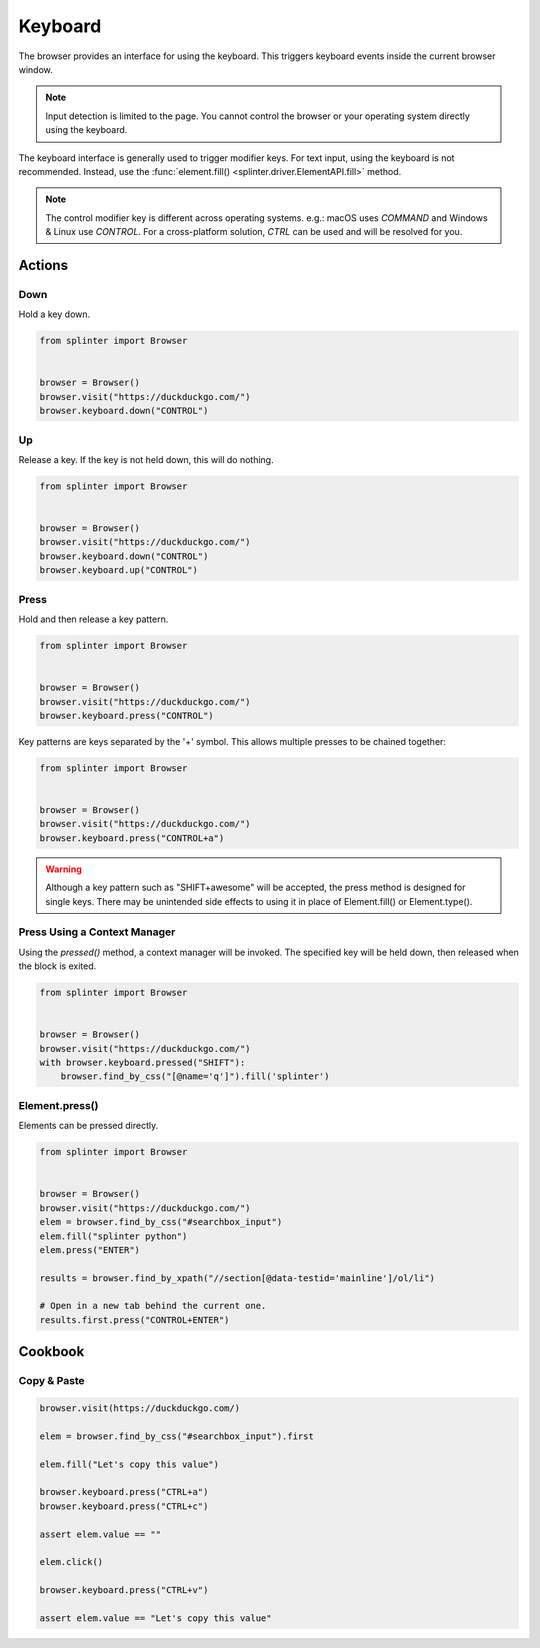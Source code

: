 .. Copyright 2024 splinter authors. All rights reserved.
   Use of this source code is governed by a BSD-style
   license that can be found in the LICENSE file.

.. meta::
    :description: Keyboard
    :keywords: splinter, python, tutorial, documentation, selenium integration, selenium keys, keyboard events

++++++++
Keyboard
++++++++

The browser provides an interface for using the keyboard. This triggers
keyboard events inside the current browser window.

.. note:: Input detection is limited to the page. You cannot control the browser
  or your operating system directly using the keyboard.

The keyboard interface is generally used to trigger modifier keys.
For text input, using the keyboard is not recommended. Instead, use the
:func:`element.fill() <splinter.driver.ElementAPI.fill>` method.

.. note:: The control modifier key is different across operating systems.
  e.g.: macOS uses `COMMAND` and Windows & Linux use `CONTROL`.
  For a cross-platform solution, `CTRL` can be used and will be resolved
  for you.

Actions
=======

Down
----

Hold a key down.

.. code-block:: python

    from splinter import Browser


    browser = Browser()
    browser.visit("https://duckduckgo.com/")
    browser.keyboard.down("CONTROL")


Up
--

Release a key. If the key is not held down, this will do nothing.

.. code-block:: python

    from splinter import Browser


    browser = Browser()
    browser.visit("https://duckduckgo.com/")
    browser.keyboard.down("CONTROL")
    browser.keyboard.up("CONTROL")


Press
-----

Hold and then release a key pattern.

.. code-block:: python

    from splinter import Browser


    browser = Browser()
    browser.visit("https://duckduckgo.com/")
    browser.keyboard.press("CONTROL")

Key patterns are keys separated by the '+' symbol.
This allows multiple presses to be chained together:

.. code-block:: python

    from splinter import Browser


    browser = Browser()
    browser.visit("https://duckduckgo.com/")
    browser.keyboard.press("CONTROL+a")

.. warning::
  Although a key pattern such as "SHIFT+awesome" will be accepted,
  the press method is designed for single keys. There may be unintended
  side effects to using it in place of Element.fill() or Element.type().

Press Using a Context Manager
-----------------------------

Using the `pressed()` method, a context manager will be invoked.
The specified key will be held down, then released when the block is exited.

.. code-block:: python

    from splinter import Browser


    browser = Browser()
    browser.visit("https://duckduckgo.com/")
    with browser.keyboard.pressed("SHIFT"):
        browser.find_by_css("[@name='q']").fill('splinter')


Element.press()
---------------

Elements can be pressed directly.

.. code-block:: python

    from splinter import Browser


    browser = Browser()
    browser.visit("https://duckduckgo.com/")
    elem = browser.find_by_css("#searchbox_input")
    elem.fill("splinter python")
    elem.press("ENTER")

    results = browser.find_by_xpath("//section[@data-testid='mainline']/ol/li")

    # Open in a new tab behind the current one.
    results.first.press("CONTROL+ENTER")

Cookbook
========

Copy & Paste
------------

.. code-block:: python

    browser.visit(https://duckduckgo.com/)

    elem = browser.find_by_css("#searchbox_input").first

    elem.fill("Let's copy this value")

    browser.keyboard.press("CTRL+a")
    browser.keyboard.press("CTRL+c")

    assert elem.value == ""

    elem.click()

    browser.keyboard.press("CTRL+v")

    assert elem.value == "Let's copy this value"
